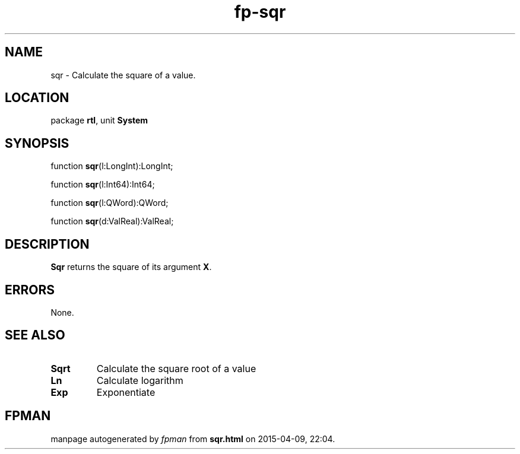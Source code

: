 .\" file autogenerated by fpman
.TH "fp-sqr" 3 "2014-03-14" "fpman" "Free Pascal Programmer's Manual"
.SH NAME
sqr - Calculate the square of a value.
.SH LOCATION
package \fBrtl\fR, unit \fBSystem\fR
.SH SYNOPSIS
function \fBsqr\fR(l:LongInt):LongInt;

function \fBsqr\fR(l:Int64):Int64;

function \fBsqr\fR(l:QWord):QWord;

function \fBsqr\fR(d:ValReal):ValReal;
.SH DESCRIPTION
\fBSqr\fR returns the square of its argument \fBX\fR.


.SH ERRORS
None.


.SH SEE ALSO
.TP
.B Sqrt
Calculate the square root of a value
.TP
.B Ln
Calculate logarithm
.TP
.B Exp
Exponentiate

.SH FPMAN
manpage autogenerated by \fIfpman\fR from \fBsqr.html\fR on 2015-04-09, 22:04.

